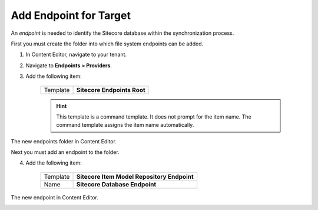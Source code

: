 Add Endpoint for Target
===========================================================

An *endpoint* is needed to identify the Sitecore database within the
synchronization process.

First you must create the folder into which file system endpoints
can be added.

1. In Content Editor, navigate to your tenant.
2. Navigate to **Endpoints > Providers**.
3. Add the following item:

    +-------------------+---------------------------------------------------------------------+
    | Template          | **Sitecore Endpoints Root**                                         |
    +-------------------+---------------------------------------------------------------------+

    .. hint:: 
    
        This template is a command template. It does not prompt for the 
        item name. The command template assigns the item name automatically.

The new endpoints folder in Content Editor.

.. image:: _static/sitecore-endpoints-folder.png

Next you must add an endpoint to the folder.

4. Add the following item:

    +-------------------+---------------------------------------------------------------------+
    | Template          | **Sitecore Item Model Repository Endpoint**                         |
    +-------------------+---------------------------------------------------------------------+
    | Name              | **Sitecore Database Endpoint**                                      |
    +-------------------+---------------------------------------------------------------------+

The new endpoint in Content Editor.

.. image:: _static/sitecore-database-endpoint.png
